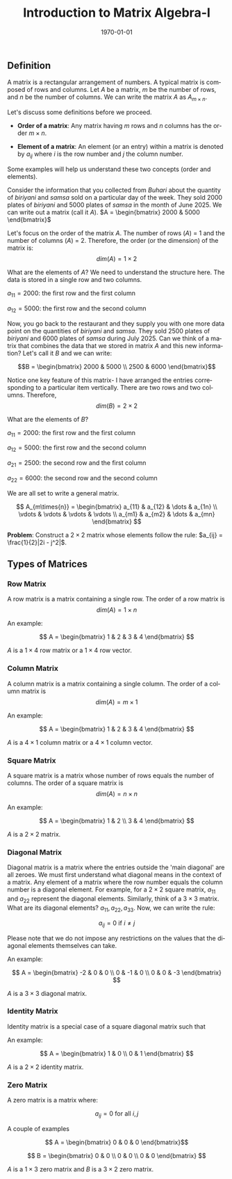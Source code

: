 #+TITLE: Introduction to Matrix Algebra-I
#+DATE: \today
#+LANGUAGE: en
#+OPTIONS: toc:nil
#+LATEX_CLASS: article
#+LATEX_COMPILER: xelatex -shell-escape

#+LATEX_HEADER: \usepackage{fontspec}
#+LATEX_HEADER: \setmainfont{TeX Gyre Pagella}
#+LATEX_HEADER: \usepackage{amsmath,amssymb,caption, gensymb, subcaption, tfrupee, tikz, xcolor}
#+LATEX_HEADER: \usepackage[backend=biber,style=authoryear-comp]{biblatex}
#+LATEX_HEADER: \addbibresource{references.bib}
#+LATEX_HEADER: \usepackage{geometry}
#+LATEX_HEADER: \geometry{margin=1in}
#+LATEX_HEADER: \usetikzlibrary{arrows.meta,patterns,positioning}
#+LATEX_HEADER: \definecolor{cbblue}{rgb}{0.0, 0.6, 0.9}
#+LATEX_HEADER: \definecolor{cbcyan}{rgb}{0.35, 0.7, 0.9}
#+LATEX_HEADER: \definecolor{cbred}{rgb}{0.8, 0.4, 0.0}
#+LATEX_HEADER: \definecolor{cbpurple}{rgb}{0.6, 0.6, 0.8}
#+LATEX_HEADER: \definecolor{cbolive}{rgb}{0.6, 0.7, 0}


** Definition

A matrix is a rectangular arrangement of numbers. A typical matrix is composed of rows and columns.
Let $A$ be a matrix, $m$ be the number of rows, and $n$ be the number of columns. We can write the matrix $A$ as $A_{m\times{n}}$.

Let's discuss some definitions before we proceed.

- \textbf{Order of a matrix}: Any matrix having $m$ rows and $n$ columns has the order $m\times{n}$.

- \textbf{Element of a matrix}: An element (or an entry) within a matrix is denoted by $a_{ij}$ where $i$ is the row number and $j$ the column number.


Some examples will help us understand these two concepts (order and elements).

Consider the information that you collected from \textit{Buhari} about the quantity of \textit{biriyani} and \textit{samsa} sold on a particular day of the week.
They sold 2000 plates of \textit{biriyani} and 5000 plates of \textit{samsa} in the month of June 2025. We can write out a matrix (call it $A$).
$A = \begin{bmatrix} 2000 & 5000 \end{bmatrix}$

Let's focus on the order of the matrix $A$. The number of rows ($A$) = 1 and the number of columns ($A$) = 2. Therefore, the order (or the dimension) of the matrix is:
\[ dim(A) = 1\times{2} \]

What are the elements of $A$? We need to understand the structure here. The data is stored in a single row and two columns.

$a_{11} = 2000$: the first row and the first column

$a_{12} = 5000$: the first row and the second column

Now, you go back to the restaurant and they supply you with one more data point on the quantities of \textit{biriyani} and \textit{samsa}.
They sold 2500 plates of \textit{biriyani} and 6000 plates of \textit{samsa} during July 2025. Can we think of a matrix that combines the data that we stored in matrix $A$ and this new information?
Let's call it $B$ and we can write:

\[B = \begin{bmatrix} 2000 & 5000 \\ 2500 & 6000 \end{bmatrix}\]

Notice one key feature of this matrix- I have arranged the entries corresponding to a particular item vertically. There are two rows and two columns. Therefore,
\[ dim(B) = 2\times{2} \]

\clearpage\newpage

What are the elements of $B$?

$a_{11} = 2000$: the first row and the first column

$a_{12} = 5000$: the first row and the second column

$a_{21} = 2500$: the second row and the first column

$a_{22} = 6000$: the second row and the second column

\vspace{2mm}

We are all set to write a general matrix.

\[ A_{m\times{n}} = \begin{bmatrix} a_{11} & a_{12} & \dots & a_{1n} \\ \vdots & \vdots & \vdots & \vdots  \\ a_{m1} & a_{m2} & \dots & a_{mn} \end{bmatrix} \]


\vspace{3mm}

\textbf{Problem}: Construct a $2\times{2}$ matrix whose elements follow the rule: $a_{ij} = \frac{1}{2}|2i - j^2|$.

** Types of Matrices

*** Row Matrix

A row matrix is a matrix containing a single row. The order of a row matrix is
\[ dim(A) = 1\times{n} \]

An example:

\[ A = \begin{bmatrix} 1 & 2 & 3 & 4 \end{bmatrix} \]

$A$ is a $1\times{4}$ row matrix or a $1\times{4}$ row vector.


*** Column Matrix

A column matrix is a matrix containing a single column. The order of a column matrix is
\[ dim(A) = m\times{1} \]

An example:

\[ A = \begin{bmatrix} 1 & 2 & 3 & 4 \end{bmatrix} \]

$A$ is a $4\times{1}$ column matrix or a $4\times{1}$ column vector.

*** Square Matrix

A square matrix is a matrix whose number of rows equals the number of columns. The order of a square matrix is
\[ dim(A) = n\times{n} \]

An example:

\[ A = \begin{bmatrix} 1 & 2 \\ 3 & 4 \end{bmatrix} \]

$A$ is a $2\times{2}$ matrix.


*** Diagonal Matrix

Diagonal matrix is a matrix where the entries outside the 'main diagonal' are all zeroes. We must first understand what diagonal means in the context of a matrix.
Any element of a matrix where the row number equals the column number is a diagonal element. For example, for a $2\times{2}$ square matrix, $a_{11}$ and $a_{22}$ represent the diagonal elements.
Similarly, think of a $3\times{3}$ matrix. What are its diagonal elements? $a_{11}, a_{22}, a_{33}$.
Now, we can write the rule:

\[ a_{ij} = 0 \text{ if } i \neq j \]

Please note that we do not impose any restrictions on the values that the diagonal elements themselves can take.

An example:

\[ A = \begin{bmatrix} -2 & 0 & 0 \\ 0 & -1 & 0 \\ 0 & 0 & -3 \end{bmatrix} \]

$A$ is a $3\times{3}$ diagonal matrix. 


*** Identity Matrix

Identity matrix is a special case of a square diagonal matrix such that

\begin{align*}
a_{ij} &= 1 \text{ if } i = j \\
a_{ij} &= 0 \text{ if } i \neq j
\end{align*}

An example:

\[ A = \begin{bmatrix} 1 & 0 \\ 0 & 1 \end{bmatrix} \]

$A$ is a $2\times{2}$ identity matrix.


*** Zero Matrix

A zero matrix is a matrix where:

\[ a_{ij} = 0 \text{ for all } i, j \]


A couple of examples

\[ A = \begin{bmatrix} 0 & 0 & 0 \end{bmatrix}\]

\[ B = \begin{bmatrix} 0 & 0 \\ 0 & 0 \\ 0 & 0 \end{bmatrix} \]

$A$ is a $1\times{3}$ zero matrix and $B$ is a $3\times{2}$ zero matrix.
